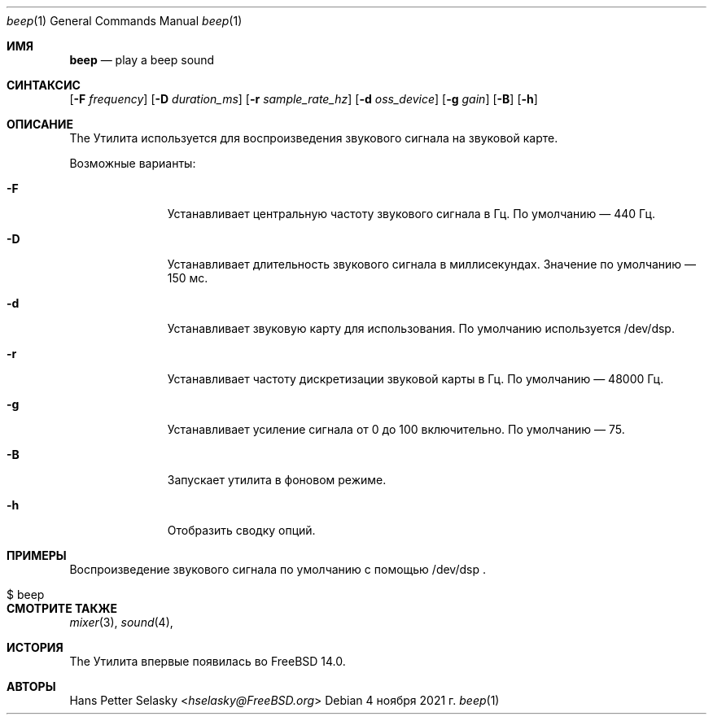 .\"-
.\" Copyright (c) 2021 Hans Petter Selasky <hselasky@FreeBSD.org>
.\"
.\" Redistribution and use in source and binary forms, with or without
.\" modification, are permitted provided that the following conditions
.\" are met:
.\" 1. Redistributions of source code must retain the above copyright
.\"    notice, this list of conditions and the following disclaimer.
.\" 2. Redistributions in binary form must reproduce the above copyright
.\"    notice, this list of conditions and the following disclaimer in the
.\"    documentation and/or other materials provided with the distribution.
.\"
.\" THIS SOFTWARE IS PROVIDED BY THE AUTHOR ``AS IS'' AND ANY EXPRESS OR
.\" IMPLIED WARRANTIES, INCLUDING, BUT NOT LIMITED TO, THE IMPLIED WARRANTIES
.\" OF MERCHANTABILITY AND FITNESS FOR A PARTICULAR PURPOSE ARE DISCLAIMED.
.\" IN NO EVENT SHALL THE AUTHOR BE LIABLE FOR ANY DIRECT, INDIRECT,
.\" INCIDENTAL, SPECIAL, EXEMPLARY, OR CONSEQUENTIAL DAMAGES (INCLUDING, BUT
.\" NOT LIMITED TO, PROCUREMENT OF SUBSTITUTE GOODS OR SERVICES; LOSS OF USE,
.\" DATA, OR PROFITS; OR BUSINESS INTERRUPTION) HOWEVER CAUSED AND ON ANY
.\" THEORY OF LIABILITY, WHETHER IN CONTRACT, STRICT LIABILITY, OR TORT
.\" (INCLUDING NEGLIGENCE OR OTHERWISE) ARISING IN ANY WAY OUT OF THE USE OF
.\" THIS SOFTWARE, EVEN IF ADVISED OF THE POSSIBILITY OF SUCH DAMAGE.
.\"
.Dd 4 ноября 2021 г.
.Dt beep 1
.Os
.Sh ИМЯ
.Nm beep
.Nd play a beep sound
.Sh СИНТАКСИС
.Nm
.Op Fl F Ar frequency
.Op Fl D Ar duration_ms
.Op Fl r Ar sample_rate_hz
.Op Fl d Ar oss_device
.Op Fl g Ar gain
.Op Fl B
.Op Fl h
.Sh ОПИСАНИЕ
The
.Nm
Утилита используется для воспроизведения звукового сигнала на звуковой карте.
.Pp
Возможные варианты:
.Bl -tag -width "-f device"
.It Fl F
Устанавливает центральную частоту звукового сигнала в Гц.
По умолчанию — 440 Гц.
.It Fl D
Устанавливает длительность звукового сигнала в миллисекундах.
Значение по умолчанию — 150 мс.
.It Fl d
Устанавливает звуковую карту для использования.
По умолчанию используется /dev/dsp.
.It Fl r
Устанавливает частоту дискретизации звуковой карты в Гц.
По умолчанию — 48000 Гц.
.It Fl g
Устанавливает усиление сигнала от 0 до 100 включительно.
По умолчанию — 75.
.It Fl B
Запускает
.Nm
утилита в фоновом режиме.
.It Fl h
Отобразить сводку опций.
.El
.Sh ПРИМЕРЫ
.Pp
Воспроизведение звукового сигнала по умолчанию с помощью /dev/dsp .
.Bl -tag -width Ds -offset indent
.It $ beep
.El
.Sh СМОТРИТЕ ТАКЖЕ
.Xr mixer 3 ,
.Xr sound 4 ,
.Sh ИСТОРИЯ
The
.Nm
Утилита впервые появилась во FreeBSD 14.0.
.Sh АВТОРЫ
.An Hans Petter Selasky Aq Mt hselasky@FreeBSD.org
